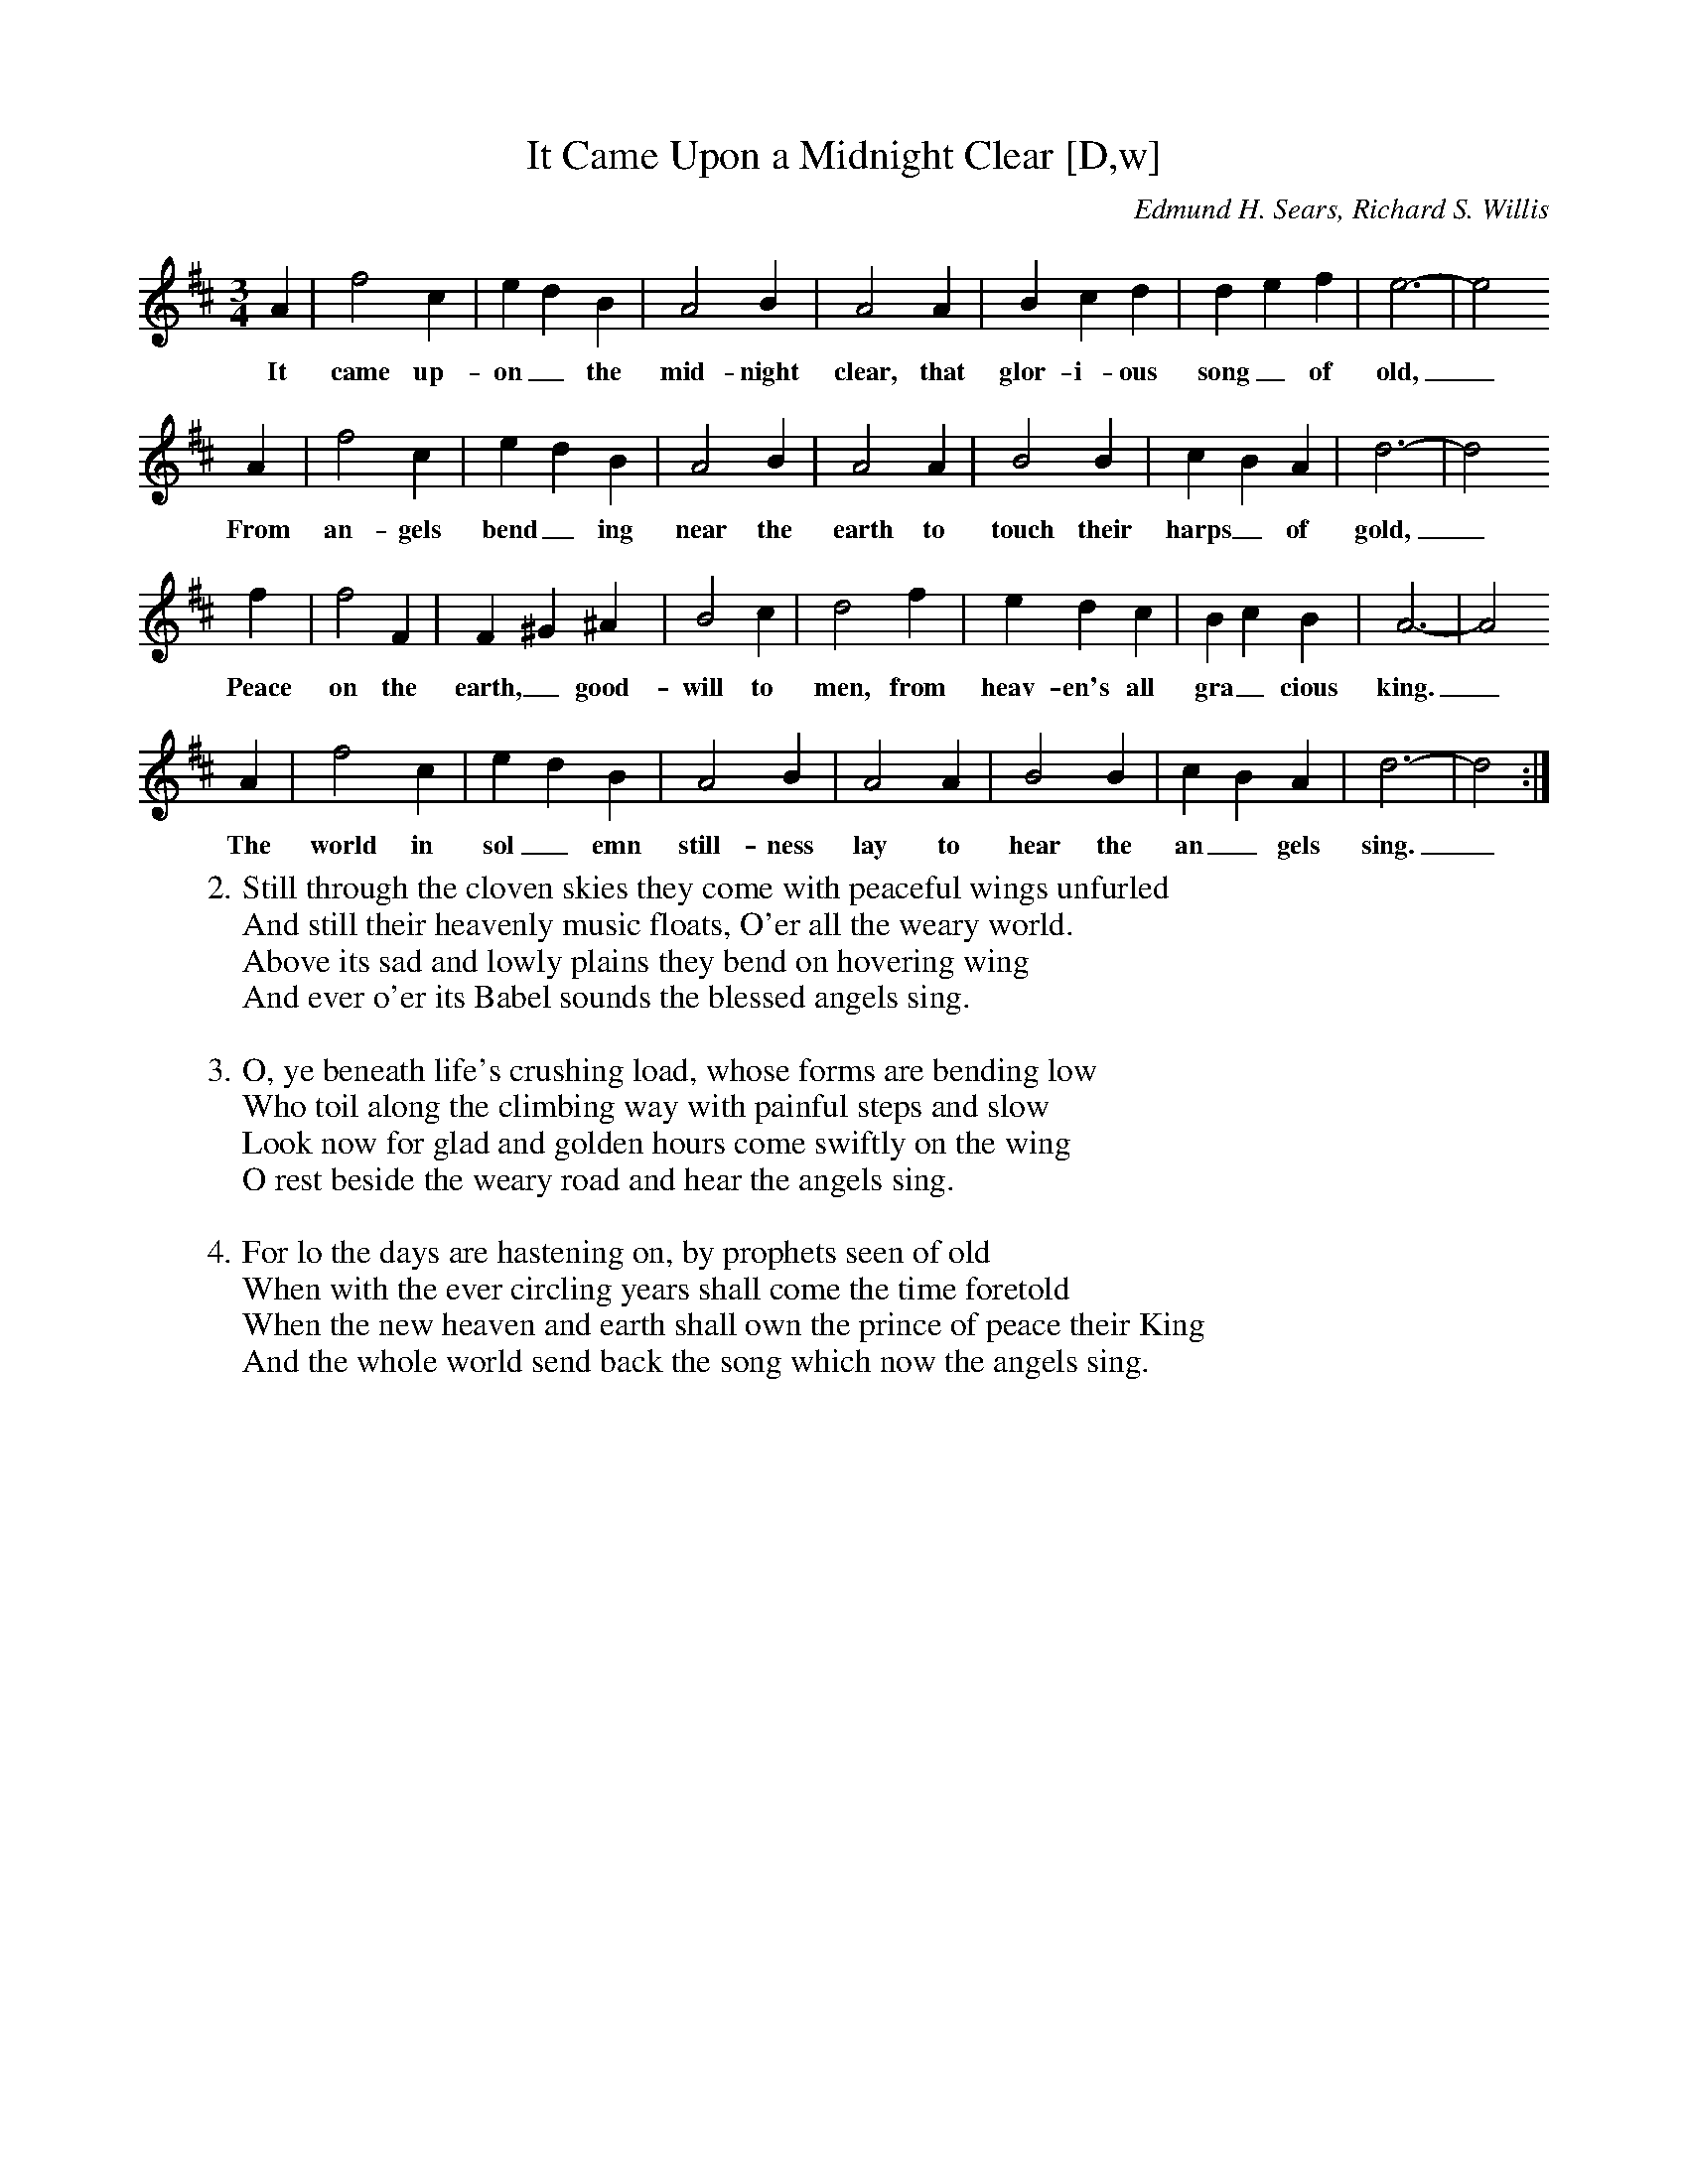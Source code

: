 X: 1
T:It Came Upon a Midnight Clear [D,w]
C:Edmund H. Sears, Richard S. Willis
S:MySheetMusic.com
Z:ABC by Thornton Rose, December 2001
N:Original score in C.
M:3/4
L:1/4
K:D
A | f2 c | e d B | A2 B | A2 A | B c d | d e f | e3- | e2
w:It came up-on_ the mid-night clear, that glor-i-ous song_ of old,_
A | f2 c | e d B | A2 B | A2 A | B2 B | c B A | d3- | d2
w:From an-gels bend_ ing near the earth to touch their harps_ of gold,_
f | f2 F | F ^G ^A | B2 c | d2 f | e d c | B c B | A3- | A2
w:Peace on the earth,_ good-will to men, from heav-en's all gra_ cious king._
A | f2 c | e d B | A2 B | A2 A | B2 B | c B A | d3- | d2 :|
w:The world in sol_ emn still-ness lay to hear the an_ gels sing._
%
W:2. Still through the cloven skies they come with peaceful wings unfurled
W:And still their heavenly music floats, O'er all the weary world.
W:Above its sad and lowly plains they bend on hovering wing
W:And ever o'er its Babel sounds the blessed angels sing.
W:
W:3. O, ye beneath life's crushing load, whose forms are bending low
W:Who toil along the climbing way with painful steps and slow
W:Look now for glad and golden hours come swiftly on the wing
W:O rest beside the weary road and hear the angels sing.
W:
W:4. For lo the days are hastening on, by prophets seen of old
W:When with the ever circling years shall come the time foretold
W:When the new heaven and earth shall own the prince of peace their King
W:And the whole world send back the song which now the angels sing.

X: 2
T:It Came Upon a Midnight Clear [D]
C:Edmund H. Sears, Richard S. Willis
S:MySheetMusic.com
Z:ABC by Thornton Rose, December 2001
N:Original score in C.
M:3/4
L:1/4
K:D
A | f2 c | e d B | A2 B | A2 A | B c d | d e f | e3- | e2
A | f2 c | e d B | A2 B | A2 A | B2 B | c B A | d3- | d2
f | f2 F | F ^G ^A | B2 c | d2 f | e d c | B c B | A3- | A2
A | f2 c | e d B | A2 B | A2 A | B2 B | c B A | d3- | d2 :|
%
W:1. It came upon the midnight clear, that glorious song of old,
W:From angels bending near the earth to touch their harps of gold
W:Peace on the earth, goodwill to men, from heav'n's all gracious king
W:The world in solemn stillness lay to hear the angels sing.
W:
W:2. Still through the cloven skies they come with peaceful wings unfurled
W:And still their heavenly music floats, O'er all the weary world.
W:Above its sad and lowly plains they bend on hovering wing
W:And ever o'er its Babel sounds the blessed angels sing.
W:
W:3. O, ye beneath life's crushing load, whose forms are bending low
W:Who toil along the climbing way with painful steps and slow
W:Look now for glad and golden hours come swiftly on the wing
W:O rest beside the weary road and hear the angels sing.
W:
W:4. For lo the days are hastening on, by prophets seen of old
W:When with the ever circling years shall come the time foretold
W:When the new heaven and earth shall own the prince of peace their King
W:And the whole world send back the song which now the angels sing.

X: 3
T:It Came Upon a Midnight Clear [C,w]
C:Edmund H. Sears, Richard S. Willis
S:MySheetMusic.com
Z:ABC by Thornton Rose, December 2001
N:Original score in C.
M:3/4
L:1/4
K:C
G | e2 B | d c A | G2 A | G2 G | A B c | c d e | d3- | d2
w:It came up-on_ the mid-night clear, that glor-i-ous song_ of old,_
G | e2 B | d c A | G2 A | G2 G | A2 A | B A G | c3- | c2
w:From an-gels bend_ ing near the earth to touch their harps_ of gold,_
e | e2 E | E ^F ^G | A2 B | c2 e | d c B | A B A | G3- | G2
w:Peace on the earth,_ good-will to men, from heav-en's all gra_ cious king._
G | e2 B | d c A | G2 A | G2 G | A2 A | B A G | c3- | c2 :|
w:The world in sol_ emn still-ness lay to hear the an_ gels sing._
W:2. Still through the cloven skies they come with peaceful wings unfurled
W:And still their heavenly music floats, O'er all the weary world.
W:Above its sad and lowly plains they bend on hovering wing
W:And ever o'er its Babel sounds the blessed angels sing.
W:
W:3. O, ye beneath life's crushing load, whose forms are bending low
W:Who toil along the climbing way with painful steps and slow
W:Look now for glad and golden hours come swiftly on the wing
W:O rest beside the weary road and hear the angels sing.
W:
W:4. For lo the days are hastening on, by prophets seen of old
W:When with the ever circling years shall come the time foretold
W:When the new heaven and earth shall own the prince of peace their King
W:And the whole world send back the song which now the angels sing.

X: 4
T:It Came Upon a Midnight Clear [Bb,w]
C:Edmund H. Sears, Richard S. Willis
S:MySheetMusic.com
Z:ABC by Thornton Rose, December 2001
N:Original score in C.
M:3/4
L:1/4
K:Bb
F | d2 A | c B G | F2 G | F2 F | G A B | B c d | c3- | c2
w:It came up-on_ the mid-night clear, that glor-i-ous song_ of old,_
F | d2 A | c B G | F2 G | F2 F | G2 G | A G F | B3- | B2
w:From an-gels bend_ ing near the earth to touch their harps_ of gold,_
d | d2 D | D =E ^F | G2 A | B2 d | c B A | G A G | F3- | F2
w:Peace on the earth,_ good-will to men, from heav-en's all gra_ cious king._
F | d2 A | c B G | F2 G | F2 F | G2 G | A G F | B3- | B2 :|
w:The world in sol_ emn still-ness lay to hear the an_ gels sing._
W:2. Still through the cloven skies they come with peaceful wings unfurled
W:And still their heavenly music floats, O'er all the weary world.
W:Above its sad and lowly plains they bend on hovering wing
W:And ever o'er its Babel sounds the blessed angels sing.
W:
W:3. O, ye beneath life's crushing load, whose forms are bending low
W:Who toil along the climbing way with painful steps and slow
W:Look now for glad and golden hours come swiftly on the wing
W:O rest beside the weary road and hear the angels sing.
W:
W:4. For lo the days are hastening on, by prophets seen of old
W:When with the ever circling years shall come the time foretold
W:When the new heaven and earth shall own the prince of peace their King
W:And the whole world send back the song which now the angels sing.

%--------------------------------------------------------------------

X: 5
T:It Came Upon a Midnight Clear (Lyrics)
C:Edmund H. Sears, Richard S. Willis
Z:ABC by Thornton Rose, December 2001
N:Original score in C.
M:3/4
L:1/4
K:C
|]
W:1. It came upon the midnight clear, that glorious song of old,
W:From angels bending near the earth to touch their harps of gold
W:Peace on the earth, goodwill to men, from heav'n's all gracious king
W:The world in solemn stillness lay to hear the angels sing.
W:
W:3. O, ye beneath life's crushing load, whose forms are bending low
W:Who toil along the climbing way with painful steps and slow
W:Look now for glad and golden hours come swiftly on the wing
W:O rest beside the weary road and hear the angels sing.
W:
W:4. For lo the days are hastening on, by prophets seen of old
W:When with the ever circling years shall come the time foretold
W:When the new heaven and earth shall own the prince of peace their King
W:And the whole world send back the song which now the angels sing.
